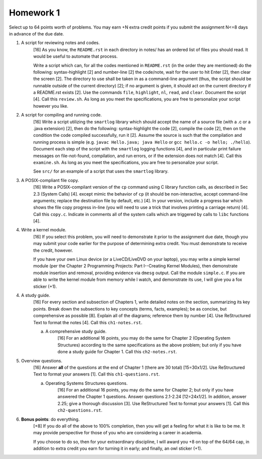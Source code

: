 Homework 1
==========

Select up to 64 points worth of problems.  You may earn +N extra credit points
if you submit the assignment N<=8 days in advance of the due date.

1. A script for reviewing notes and codes.
     [16] As you know, the ``README.rst`` in each directory in notes/ has an
     ordered list of files you should read. It would be useful to automate that
     process.
     
     Write a script which can, for all the codes mentioned in ``README.rst``
     (in the order they are mentioned) do the following: syntax-highlight [2]
     and number-line [2] the code/note, wait for the user to hit Enter [2],
     then clear the screen [2].  The directory to use shall be taken in as a
     command-line argument (thus, the script should be runnable outside of the
     current directory) [2]; if no argument is given, it should act on the
     current directory if a README.rst exists [2].  Use the commands ``file``,
     ``highlight``, ``nl``, ``read``, and ``clear``.  Document the script [4].
     Call this ``review.sh``.  As long as you meet the specifications, you are
     free to personalize your script however you like.

2. A script for compiling and running code.
     [16] Write a script utilizing the ``smartlog`` library which should accept
     the name of a source file (with a .c or a .java extension) [2], then do
     the following: syntax-highlight the code [2], compile the code [2], then
     on the condition the code compiled successfully, run it [2].  Assume the
     source is such that the compilation and running process is simple (e.g.
     ``javac Hello.java; java Hello`` or ``gcc hello.c -o hello; ./hello``).
     Document each step of the script with the ``smartlog`` logging functions
     [4], and in particular print failure messages on file-not-found,
     compilation, and run errors, or if the extension does not match [4].  Call
     this ``examine.sh``.  As long as you meet the specifications, you are free
     to personalize your script.
     
     See ``src/`` for an example of a script that uses the ``smartlog``
     library.

3. A POSIX-compliant file copy.
     [16] Write a POSIX-compilant version of the ``cp`` command using C library
     function calls, as described in Sec 2.3 (System Calls) [4]. except mimic
     the behavior of ``cp`` (it should be non-interactive, accept command-line
     arguments; replace the destination file by default, etc.) [4]. In your
     version, include a progress bar which shows the file copy progress in-line
     (you will need to use a trick that involves printing a carriage return)
     [4].  Call this ``copy.c``.  Indicate in comments all of the system calls
     which are triggered by calls to ``libc`` functions [4].

4. Write a kernel module.
     [16] If you select this problem, you will need to demonstrate it prior
     to the assignment due date, though you may submit your code earlier for
     the purpose of determining extra credit. You must demonstrate to receive
     the credit, however.

     If you have your own Linux device (or a LiveCD/LiveDVD on your laptop),
     you may write a simple kernel module (per the Chapter 2 Programming
     Projects: Part I--Creating Kernel Modules), then demonstrate module
     insertion and removal, providing evidence via ``dmesg`` output.  Call the
     module ``simple.c``.  If you are able to write the kernel module from
     memory while I watch, and demonstrate its use, I will give you a fox
     sticker (+1).

4. A study guide.
     [16] For every section and subsection of Chapters 1, write detailed notes
     on the section, summarizing its key points.  Break down the subsections to
     key concepts (terms, facts, examples); be as concise, but comprehensive as
     possible [8].  Explain all of the diagrams; reference them by number [4].
     Use ReStructured Text to format the notes [4].  Call this
     ``ch1-notes.rst``.

     a. A comprehensive study guide.
          [16] For an additional 16 points, you may do the same for Chapter 2
          (Operating System Structures) according to the same specifications
          as the above problem; but only if you have done a study guide for
          Chapter 1.  Call this ``ch2-notes.rst``.


5. Overview questions.
     [16]  Answer **all** of the questions at the end of Chapter 1 (there are
     30 total) [15=30x1/2]. Use ReStructured Text to format your answers [1].
     Call this ``ch1-questions.rst``.

     a. Operating Systems Structures questions.
          [16]  For an additional 16 points, you may do the same for Chapter
          2; but only if you have answered the Chapter 1 questions.  Answer
          questions 2.1-2.24 [12=24x1/2]. In addition, answer 2.25; give a
          thorough discussion [3].  Use ReStructured Text to format your
          answers [1].  Call this ``ch2-questions.rst``.

6. **Bonus points**: do everything.
     [+8] If you do all of the above to 100% completion, then you will get a
     feeling for what it is like to be me. It may provide perspective for those
     of you who are considering a career in academia.

     If you choose to do so, then for your extraordinary discipline, I will
     award you +8 on top of the 64/64 cap, in addition to extra credit you
     earn for turning it in early; and finally, an owl sticker (+1).

